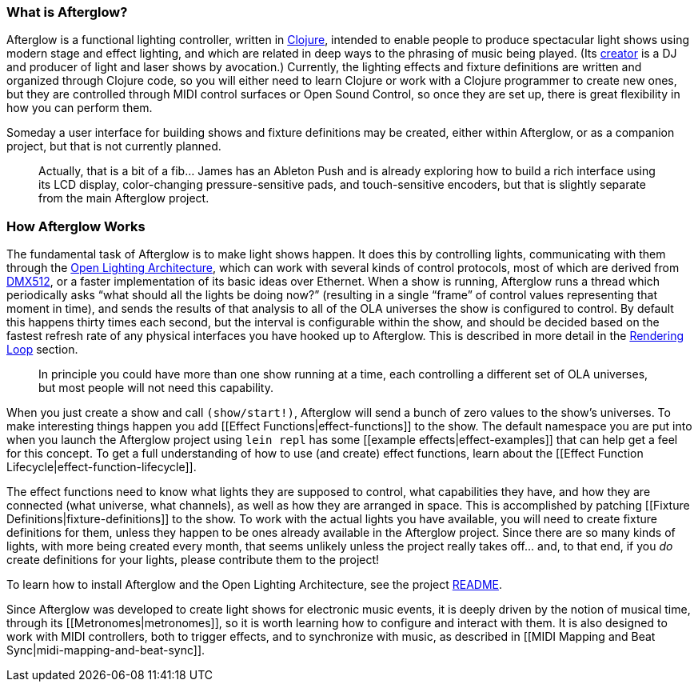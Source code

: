 [[what-is-afterglow]]
What is Afterglow?
~~~~~~~~~~~~~~~~~~

// Set up support for relative links on GitHub; add more conditions
// if you need to support other environments and extensions.
ifdef::env-github[:outfilesuffix: .adoc]

Afterglow is a functional lighting controller, written in
http://clojure.org[Clojure], intended to enable people to produce
spectacular light shows using modern stage and effect lighting, and
which are related in deep ways to the phrasing of music being played.
(Its http://deepsymmetry.org[creator] is a DJ and producer of light and
laser shows by avocation.) Currently, the lighting effects and fixture
definitions are written and organized through Clojure code, so you will
either need to learn Clojure or work with a Clojure programmer to create
new ones, but they are controlled through MIDI control surfaces or Open
Sound Control, so once they are set up, there is great flexibility in
how you can perform them.

Someday a user interface for building shows and fixture definitions may
be created, either within Afterglow, or as a companion project, but that
is not currently planned.

___________________________________________________________________________
Actually, that is a bit of a fib… James has an
Ableton Push and is already exploring how to build a rich interface
using its LCD display, color-changing pressure-sensitive pads, and
touch-sensitive encoders, but that is slightly separate from the main
Afterglow project.
___________________________________________________________________________

[[how-afterglow-works]]
How Afterglow Works
~~~~~~~~~~~~~~~~~~~

The fundamental task of Afterglow is to make light shows happen. It
does this by controlling lights, communicating with them through the
https://www.openlighting.org/ola/[Open Lighting Architecture], which
can work with several kinds of control protocols, most of which are
derived from http://en.wikipedia.org/wiki/DMX512[DMX512], or a faster
implementation of its basic ideas over Ethernet. When a show is
running, Afterglow runs a thread which periodically asks “what should
all the lights be doing now?” (resulting in a single “frame” of
control values representing that moment in time), and sends the
results of that analysis to all of the OLA universes the show is
configured to control. By default this happens thirty times each
second, but the interval is configurable within the show, and should
be decided based on the fastest refresh rate of any physical
interfaces you have hooked up to Afterglow. This is described in more
detail in the
link:rendering_loop{outfilesuffix}#the-rendering-loop[Rendering
Loop] section.

___________________________________________________________________________
In principle you could have more than one show running at a time, each
controlling a different set of OLA universes, but most people will not
need this capability.
___________________________________________________________________________


When you just create a show and call `(show/start!)`, Afterglow will
send a bunch of zero values to the show’s universes. To make interesting
things happen you add [[Effect Functions|effect-functions]] to the show.
The default namespace you are put into when you launch the Afterglow
project using `lein repl` has some [[example effects|effect-examples]]
that can help get a feel for this concept. To get a full understanding
of how to use (and create) effect functions, learn about the [[Effect
Function Lifecycle|effect-function-lifecycle]].

The effect functions need to know what lights they are supposed to
control, what capabilities they have, and how they are connected (what
universe, what channels), as well as how they are arranged in space.
This is accomplished by patching [[Fixture
Definitions|fixture-definitions]] to the show. To work with the actual
lights you have available, you will need to create fixture definitions
for them, unless they happen to be ones already available in the
Afterglow project. Since there are so many kinds of lights, with more
being created every month, that seems unlikely unless the project really
takes off… and, to that end, if you _do_ create definitions for your
lights, please contribute them to the project!

To learn how to install Afterglow and the Open Lighting Architecture,
see the project https://github.com/brunchboy/afterglow[README].

Since Afterglow was developed to create light shows for electronic music
events, it is deeply driven by the notion of musical time, through its
[[Metronomes|metronomes]], so it is worth learning how to configure and
interact with them. It is also designed to work with MIDI controllers,
both to trigger effects, and to synchronize with music, as described in
[[MIDI Mapping and Beat Sync|midi-mapping-and-beat-sync]].
